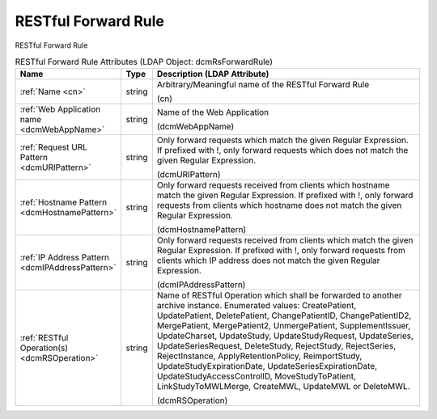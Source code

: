 RESTful Forward Rule
====================
RESTful Forward Rule

.. tabularcolumns:: |p{4cm}|l|p{8cm}|
.. csv-table:: RESTful Forward Rule Attributes (LDAP Object: dcmRsForwardRule)
    :header: Name, Type, Description (LDAP Attribute)
    :widths: 23, 7, 70

    "
    .. _cn:

    :ref:`Name <cn>`",string,"Arbitrary/Meaningful name of the RESTful Forward Rule

    (cn)"
    "
    .. _dcmWebAppName:

    :ref:`Web Application name <dcmWebAppName>`",string,"Name of the Web Application

    (dcmWebAppName)"
    "
    .. _dcmURIPattern:

    :ref:`Request URL Pattern <dcmURIPattern>`",string,"Only forward requests which match the given Regular Expression. If prefixed with !, only forward requests which does not match the given Regular Expression.

    (dcmURIPattern)"
    "
    .. _dcmHostnamePattern:

    :ref:`Hostname Pattern <dcmHostnamePattern>`",string,"Only forward requests received from clients which hostname match the given Regular Expression. If prefixed with !, only forward requests from clients which hostname does not match the given Regular Expression.

    (dcmHostnamePattern)"
    "
    .. _dcmIPAddressPattern:

    :ref:`IP Address Pattern <dcmIPAddressPattern>`",string,"Only forward requests received from clients which match the given Regular Expression. If prefixed with !, only forward requests from clients which IP address does not match the given Regular Expression.

    (dcmIPAddressPattern)"
    "
    .. _dcmRSOperation:

    :ref:`RESTful Operation(s) <dcmRSOperation>`",string,"Name of RESTful Operation which shall be forwarded to another archive instance. Enumerated values: CreatePatient, UpdatePatient, DeletePatient, ChangePatientID, ChangePatientID2, MergePatient, MergePatient2, UnmergePatient, SupplementIssuer, UpdateCharset, UpdateStudy, UpdateStudyRequest, UpdateSeries, UpdateSeriesRequest, DeleteStudy, RejectStudy, RejectSeries, RejectInstance, ApplyRetentionPolicy, ReimportStudy, UpdateStudyExpirationDate, UpdateSeriesExpirationDate, UpdateStudyAccessControlID, MoveStudyToPatient, LinkStudyToMWLMerge, CreateMWL, UpdateMWL or DeleteMWL.

    (dcmRSOperation)"
